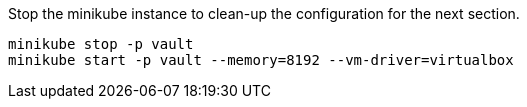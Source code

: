 Stop the minikube instance to clean-up the configuration for the next section.

[source, shell-session]
----
minikube stop -p vault
minikube start -p vault --memory=8192 --vm-driver=virtualbox 
----
